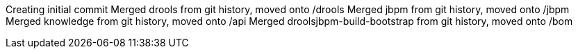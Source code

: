 Creating initial commit
Merged drools from git history, moved onto /drools
Merged jbpm from git history, moved onto /jbpm
Merged knowledge from git history, moved onto /api
Merged droolsjbpm-build-bootstrap from git history, moved onto /bom

